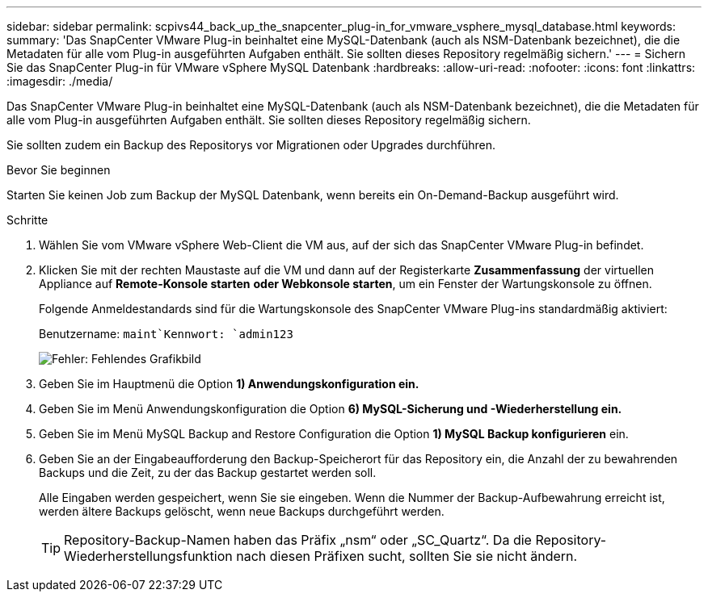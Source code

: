 ---
sidebar: sidebar 
permalink: scpivs44_back_up_the_snapcenter_plug-in_for_vmware_vsphere_mysql_database.html 
keywords:  
summary: 'Das SnapCenter VMware Plug-in beinhaltet eine MySQL-Datenbank (auch als NSM-Datenbank bezeichnet), die die Metadaten für alle vom Plug-in ausgeführten Aufgaben enthält. Sie sollten dieses Repository regelmäßig sichern.' 
---
= Sichern Sie das SnapCenter Plug-in für VMware vSphere MySQL Datenbank
:hardbreaks:
:allow-uri-read: 
:nofooter: 
:icons: font
:linkattrs: 
:imagesdir: ./media/


[role="lead"]
Das SnapCenter VMware Plug-in beinhaltet eine MySQL-Datenbank (auch als NSM-Datenbank bezeichnet), die die Metadaten für alle vom Plug-in ausgeführten Aufgaben enthält. Sie sollten dieses Repository regelmäßig sichern.

Sie sollten zudem ein Backup des Repositorys vor Migrationen oder Upgrades durchführen.

.Bevor Sie beginnen
Starten Sie keinen Job zum Backup der MySQL Datenbank, wenn bereits ein On-Demand-Backup ausgeführt wird.

.Schritte
. Wählen Sie vom VMware vSphere Web-Client die VM aus, auf der sich das SnapCenter VMware Plug-in befindet.
. Klicken Sie mit der rechten Maustaste auf die VM und dann auf der Registerkarte *Zusammenfassung* der virtuellen Appliance auf *Remote-Konsole starten* *oder Webkonsole starten*, um ein Fenster der Wartungskonsole zu öffnen.
+
Folgende Anmeldestandards sind für die Wartungskonsole des SnapCenter VMware Plug-ins standardmäßig aktiviert:

+
Benutzername: `maint`Kennwort: `admin123`

+
image:scpivs44_image21.png["Fehler: Fehlendes Grafikbild"]

. Geben Sie im Hauptmenü die Option *1) Anwendungskonfiguration ein.*
. Geben Sie im Menü Anwendungskonfiguration die Option *6) MySQL-Sicherung und -Wiederherstellung ein.*
. Geben Sie im Menü MySQL Backup and Restore Configuration die Option *1) MySQL Backup konfigurieren* ein.
. Geben Sie an der Eingabeaufforderung den Backup-Speicherort für das Repository ein, die Anzahl der zu bewahrenden Backups und die Zeit, zu der das Backup gestartet werden soll.
+
Alle Eingaben werden gespeichert, wenn Sie sie eingeben. Wenn die Nummer der Backup-Aufbewahrung erreicht ist, werden ältere Backups gelöscht, wenn neue Backups durchgeführt werden.

+

TIP: Repository-Backup-Namen haben das Präfix „nsm“ oder „SC_Quartz“. Da die Repository-Wiederherstellungsfunktion nach diesen Präfixen sucht, sollten Sie sie nicht ändern.



